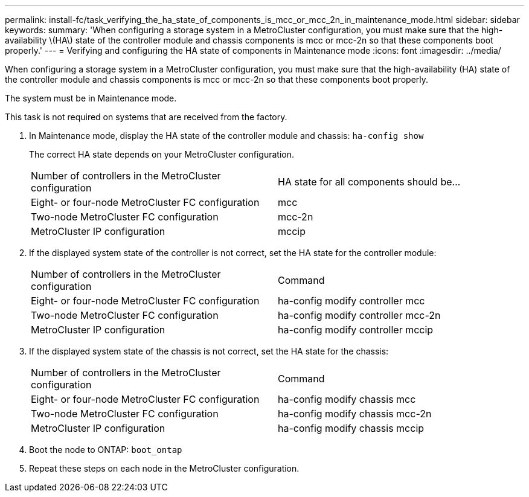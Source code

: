 ---
permalink: install-fc/task_verifying_the_ha_state_of_components_is_mcc_or_mcc_2n_in_maintenance_mode.html
sidebar: sidebar
keywords: 
summary: 'When configuring a storage system in a MetroCluster configuration, you must make sure that the high-availability \(HA\) state of the controller module and chassis components is mcc or mcc-2n so that these components boot properly.'
---
= Verifying and configuring the HA state of components in Maintenance mode
:icons: font
:imagesdir: ../media/

[.lead]
When configuring a storage system in a MetroCluster configuration, you must make sure that the high-availability (HA) state of the controller module and chassis components is mcc or mcc-2n so that these components boot properly.

The system must be in Maintenance mode.

This task is not required on systems that are received from the factory.

. In Maintenance mode, display the HA state of the controller module and chassis: `ha-config show`
+
The correct HA state depends on your MetroCluster configuration.
+
|===
| Number of controllers in the MetroCluster configuration| HA state for all components should be...
a|
Eight- or four-node MetroCluster FC configuration
a|
mcc
a|
Two-node MetroCluster FC configuration
a|
mcc-2n
a|
MetroCluster IP configuration
a|
mccip
|===

. If the displayed system state of the controller is not correct, set the HA state for the controller module:
+
|===
| Number of controllers in the MetroCluster configuration| Command
a|
Eight- or four-node MetroCluster FC configuration
a|
ha-config modify controller mcc
a|
Two-node MetroCluster FC configuration
a|
ha-config modify controller mcc-2n
a|
MetroCluster IP configuration
a|
ha-config modify controller mccip
|===

. If the displayed system state of the chassis is not correct, set the HA state for the chassis:
+
|===
| Number of controllers in the MetroCluster configuration| Command
a|
Eight- or four-node MetroCluster FC configuration
a|
ha-config modify chassis mcc
a|
Two-node MetroCluster FC configuration
a|
ha-config modify chassis mcc-2n
a|
MetroCluster IP configuration
a|
ha-config modify chassis mccip
|===

. Boot the node to ONTAP: `boot_ontap`
. Repeat these steps on each node in the MetroCluster configuration.
